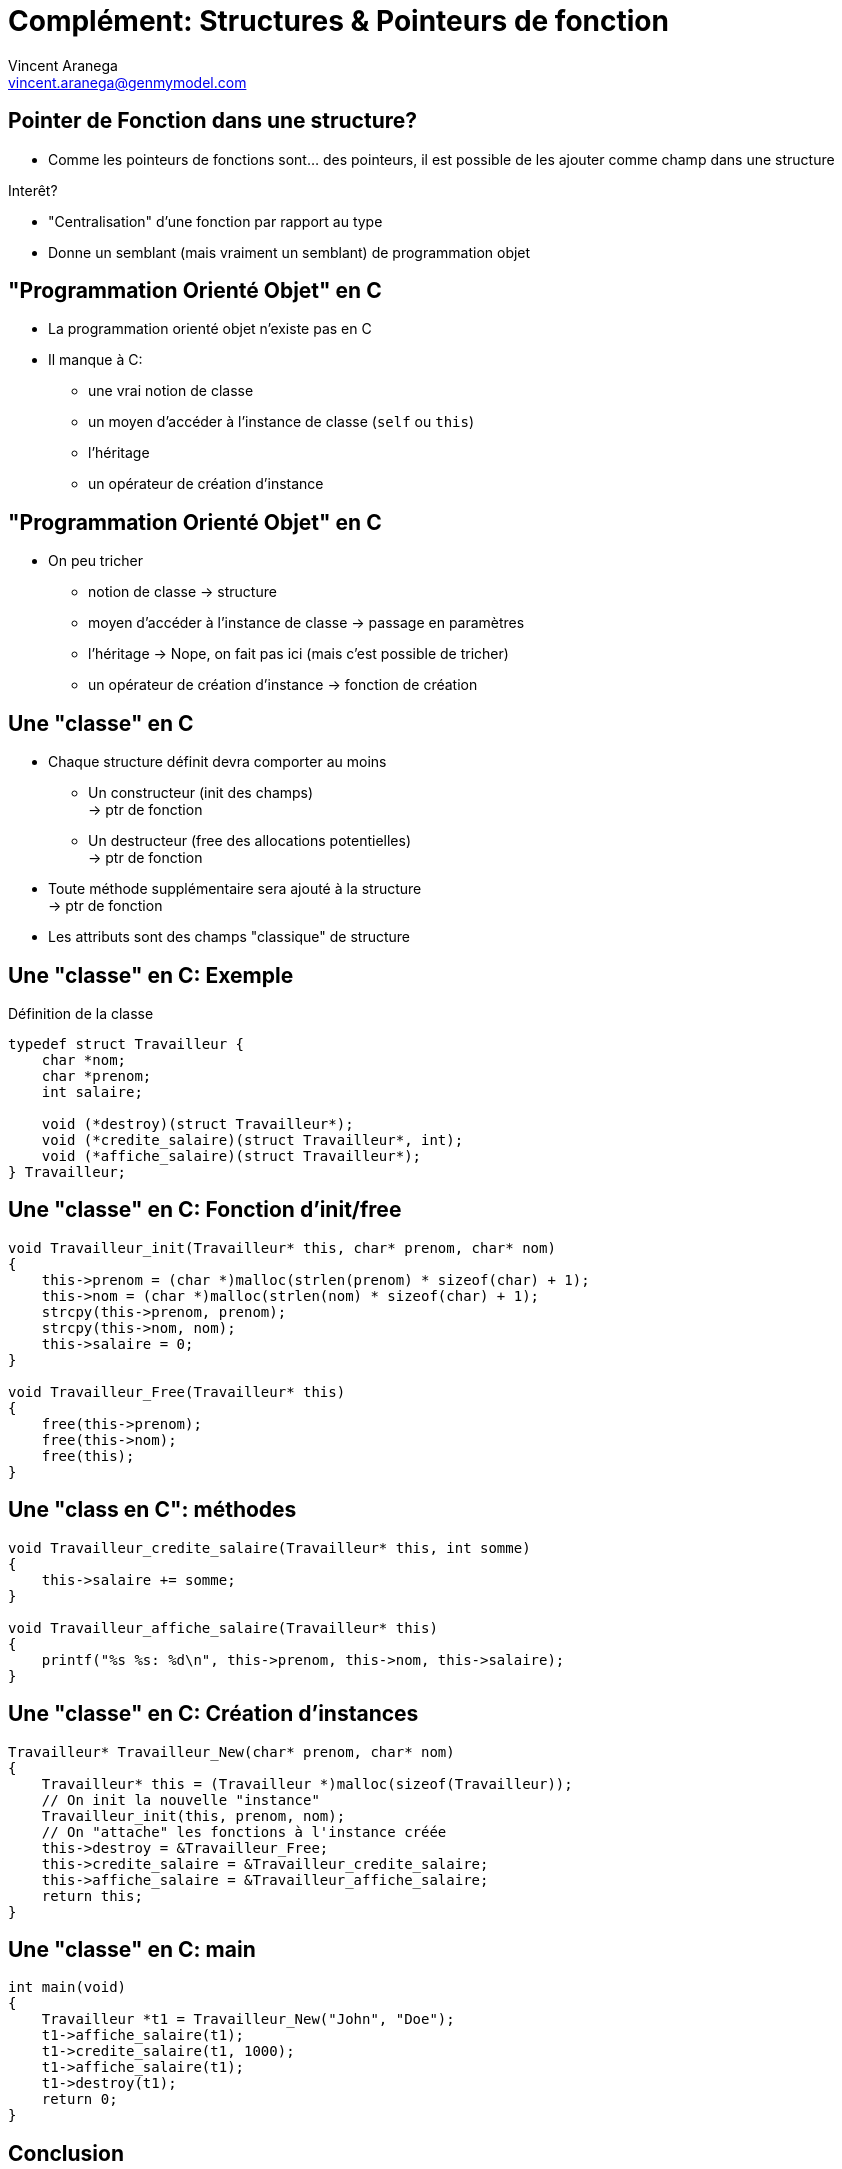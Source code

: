 = Complément: Structures & Pointeurs de fonction
:email: vincent.aranega@genmymodel.com
:author: Vincent Aranega
:revealjs_controls: false
:revealjs_progress: true
:revealjs_theme: solarized
:revealjs_transitionSpeed: fast
:revealjs_history: true
:revealjs_slideNumber: true
:no-border: alt="\" style=\"border: none; box-shadow:none; background:none"
:over: \" style=\"position:absolute;top:0;left:0;
:icons: font
:stem: latexmath
:source-highlighter: highlightjs

== Pointer de Fonction dans une structure?

* Comme les pointeurs de fonctions sont... des pointeurs, il est possible de les
  ajouter comme champ dans une structure

Interêt?

* "Centralisation" d'une fonction par rapport au type
* Donne un semblant (mais vraiment un semblant) de programmation objet

== "Programmation Orienté Objet" en C

* La programmation orienté objet n'existe pas en C
* Il manque à C:
** une vrai notion de classe
** un moyen d'accéder à l'instance de classe (`self` ou `this`)
** l'héritage
** un opérateur de création d'instance

== "Programmation Orienté Objet" en C

* On peu tricher
** notion de classe -> structure
** moyen d'accéder à l'instance de classe -> passage en paramètres
** l'héritage -> Nope, on fait pas ici (mais c'est possible de tricher)
** un opérateur de création d'instance -> fonction de création

== Une "classe" en C

* Chaque structure définit devra comporter au moins
** Un constructeur (init des champs) +
    -> ptr de fonction
** Un destructeur (free des allocations potentielles) +
    -> ptr de fonction
* Toute méthode supplémentaire sera ajouté à la structure +
    -> ptr de fonction
* Les attributs sont des champs "classique" de structure

== Une "classe" en C: Exemple

.Définition de la classe
[source, c]
----
typedef struct Travailleur {
    char *nom;
    char *prenom;
    int salaire;

    void (*destroy)(struct Travailleur*);
    void (*credite_salaire)(struct Travailleur*, int);
    void (*affiche_salaire)(struct Travailleur*);
} Travailleur;
----

== Une "classe" en C: Fonction d'init/free

[source, c]
----
void Travailleur_init(Travailleur* this, char* prenom, char* nom)
{
    this->prenom = (char *)malloc(strlen(prenom) * sizeof(char) + 1);
    this->nom = (char *)malloc(strlen(nom) * sizeof(char) + 1);
    strcpy(this->prenom, prenom);
    strcpy(this->nom, nom);
    this->salaire = 0;
}

void Travailleur_Free(Travailleur* this)
{
    free(this->prenom);
    free(this->nom);
    free(this);
}
----

== Une "class en C": méthodes

[source, c]
----
void Travailleur_credite_salaire(Travailleur* this, int somme)
{
    this->salaire += somme;
}

void Travailleur_affiche_salaire(Travailleur* this)
{
    printf("%s %s: %d\n", this->prenom, this->nom, this->salaire);
}
----

== Une "classe" en C: Création d'instances

[source, c]
----
Travailleur* Travailleur_New(char* prenom, char* nom)
{
    Travailleur* this = (Travailleur *)malloc(sizeof(Travailleur));
    // On init la nouvelle "instance"
    Travailleur_init(this, prenom, nom);
    // On "attache" les fonctions à l'instance créée
    this->destroy = &Travailleur_Free;
    this->credite_salaire = &Travailleur_credite_salaire;
    this->affiche_salaire = &Travailleur_affiche_salaire;
    return this;
}
----

== Une "classe" en C: main

[source, c]
----
int main(void)
{
    Travailleur *t1 = Travailleur_New("John", "Doe");
    t1->affiche_salaire(t1);
    t1->credite_salaire(t1, 1000);
    t1->affiche_salaire(t1);
    t1->destroy(t1);
    return 0;
}
----

== Conclusion

* Il est possible de "bricoler" une programmation qui ressemble à de l'objet
* Repose sur une utilisation intensive des pointeurs de fonction
* **Mais** les principes objets sont manquant
** Nécessite le passage en paramètre de l'instance sur laquelle travailler
** Obligation de la création de l'équivalent d'un `new`
** ...
* Donc possible en théorie, mais non recommandé en pratique
